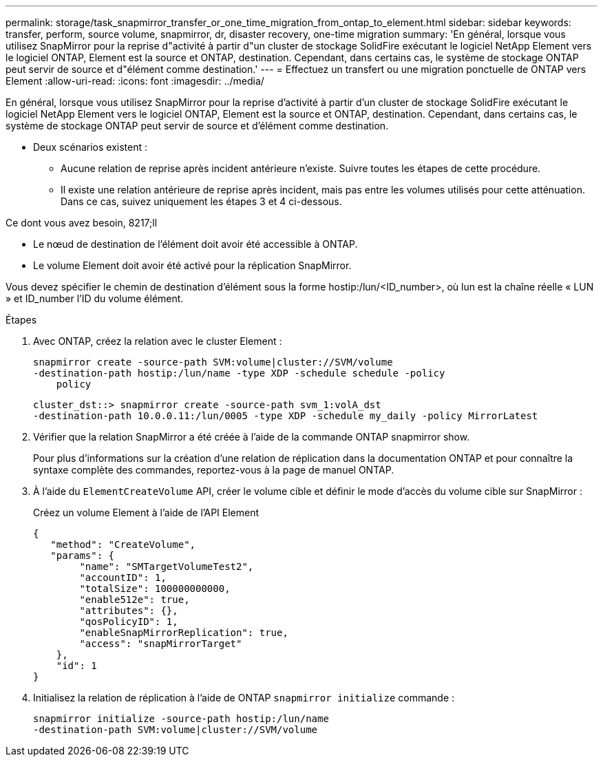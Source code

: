 ---
permalink: storage/task_snapmirror_transfer_or_one_time_migration_from_ontap_to_element.html 
sidebar: sidebar 
keywords: transfer, perform, source volume, snapmirror, dr, disaster recovery, one-time migration 
summary: 'En général, lorsque vous utilisez SnapMirror pour la reprise d"activité à partir d"un cluster de stockage SolidFire exécutant le logiciel NetApp Element vers le logiciel ONTAP, Element est la source et ONTAP, destination. Cependant, dans certains cas, le système de stockage ONTAP peut servir de source et d"élément comme destination.' 
---
= Effectuez un transfert ou une migration ponctuelle de ONTAP vers Element
:allow-uri-read: 
:icons: font
:imagesdir: ../media/


[role="lead"]
En général, lorsque vous utilisez SnapMirror pour la reprise d'activité à partir d'un cluster de stockage SolidFire exécutant le logiciel NetApp Element vers le logiciel ONTAP, Element est la source et ONTAP, destination. Cependant, dans certains cas, le système de stockage ONTAP peut servir de source et d'élément comme destination.

* Deux scénarios existent :
+
** Aucune relation de reprise après incident antérieure n'existe. Suivre toutes les étapes de cette procédure.
** Il existe une relation antérieure de reprise après incident, mais pas entre les volumes utilisés pour cette atténuation. Dans ce cas, suivez uniquement les étapes 3 et 4 ci-dessous.




.Ce dont vous avez besoin, 8217;ll
* Le nœud de destination de l'élément doit avoir été accessible à ONTAP.
* Le volume Element doit avoir été activé pour la réplication SnapMirror.


Vous devez spécifier le chemin de destination d'élément sous la forme hostip:/lun/<ID_number>, où lun est la chaîne réelle « LUN » et ID_number l'ID du volume élément.

.Étapes
. Avec ONTAP, créez la relation avec le cluster Element :
+
[listing]
----
snapmirror create -source-path SVM:volume|cluster://SVM/volume
-destination-path hostip:/lun/name -type XDP -schedule schedule -policy
    policy
----
+
[listing]
----
cluster_dst::> snapmirror create -source-path svm_1:volA_dst
-destination-path 10.0.0.11:/lun/0005 -type XDP -schedule my_daily -policy MirrorLatest
----
. Vérifier que la relation SnapMirror a été créée à l'aide de la commande ONTAP snapmirror show.
+
Pour plus d'informations sur la création d'une relation de réplication dans la documentation ONTAP et pour connaître la syntaxe complète des commandes, reportez-vous à la page de manuel ONTAP.

. À l'aide du `ElementCreateVolume` API, créer le volume cible et définir le mode d'accès du volume cible sur SnapMirror :
+
Créez un volume Element à l'aide de l'API Element

+
[listing]
----
{
   "method": "CreateVolume",
   "params": {
        "name": "SMTargetVolumeTest2",
        "accountID": 1,
        "totalSize": 100000000000,
        "enable512e": true,
        "attributes": {},
        "qosPolicyID": 1,
        "enableSnapMirrorReplication": true,
        "access": "snapMirrorTarget"
    },
    "id": 1
}
----
. Initialisez la relation de réplication à l'aide de ONTAP `snapmirror initialize` commande :
+
[listing]
----
snapmirror initialize -source-path hostip:/lun/name
-destination-path SVM:volume|cluster://SVM/volume
----

